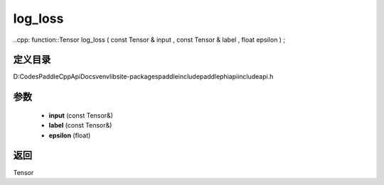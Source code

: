 .. _cn_api_paddle_experimental_log_loss:

log_loss
-------------------------------

..cpp: function::Tensor log_loss ( const Tensor & input , const Tensor & label , float epsilon ) ;


定义目录
:::::::::::::::::::::
D:\Codes\PaddleCppApiDocs\venv\lib\site-packages\paddle\include\paddle\phi\api\include\api.h

参数
:::::::::::::::::::::
	- **input** (const Tensor&)
	- **label** (const Tensor&)
	- **epsilon** (float)

返回
:::::::::::::::::::::
Tensor
